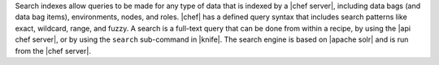 .. The contents of this file are included in multiple topics.
.. This file should not be changed in a way that hinders its ability to appear in multiple documentation sets.

Search indexes allow queries to be made for any type of data that is indexed by a |chef server|, including data bags (and data bag items), environments, nodes, and roles. |chef| has a defined query syntax that includes search patterns like exact, wildcard, range, and fuzzy. A search is a full-text query that can be done from within a recipe, by using the |api chef server|, or by using the ``search`` sub-command in |knife|. The search engine is based on |apache solr| and is run from the |chef server|.